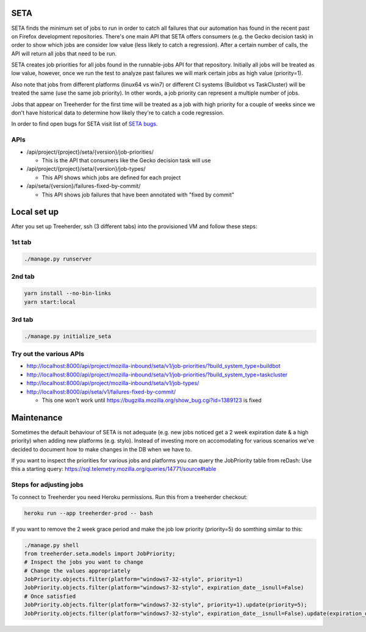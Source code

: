 SETA
====

SETA finds the minimum set of jobs to run in order to catch all failures that our automation has found in the recent past on Firefox development repositories.
There's one main API that SETA offers consumers (e.g. the Gecko decision task) in order to show which jobs are consider low value
(less likely to catch a regression). After a certain number of calls, the API will return all jobs that need to be run.

SETA creates job priorities for all jobs found in the runnable-jobs API for that repository.
Initially all jobs will be treated as low value, however, once we run the test to analyze past
failures we will mark certain jobs as high value (priority=1).

Also note that jobs from different platforms (linux64 vs win7) or different CI systems (Buildbot vs TaskCluster)
will be treated the same (use the same job priority). In other words, a job priority can represent a multiple
number of jobs.

Jobs that appear on Treeherder for the first time will be treated as a job with high priority for a couple of
weeks since we don't have historical data to determine how likely they're to catch a code regression.

In order to find open bugs for SETA visit list of `SETA bugs <https://bugzilla.mozilla.org/buglist.cgi?query_format=specific&order=relevance%20desc&bug_status=__open__&product=Tree%20Management&content=SETA&comments=0&list_id=13358642>`_.

APIs
----
* /api/project/{project}/seta/{version}/job-priorities/

  * This is the API that consumers like the Gecko decision task will use

* /api/project/{project}/seta/{version}/job-types/

  * This API shows which jobs are defined for each project

* /api/seta/{version}/failures-fixed-by-commit/

  * This API shows job failures that have been annotated with "fixed by commit"

Local set up
============
After you set up Treeherder, ssh (3 different tabs) into the provisioned VM and follow these steps:

1st tab
-------
.. code-block:: bash

   ./manage.py runserver

2nd tab
-------
.. code-block:: bash

   yarn install --no-bin-links
   yarn start:local

3rd tab
-------
.. code-block:: bash

   ./manage.py initialize_seta

Try out the various APIs
------------------------

* http://localhost:8000/api/project/mozilla-inbound/seta/v1/job-priorities/?build_system_type=buildbot
* http://localhost:8000/api/project/mozilla-inbound/seta/v1/job-priorities/?build_system_type=taskcluster
* http://localhost:8000/api/project/mozilla-inbound/seta/v1/job-types/
* http://localhost:8000/api/seta/v1/failures-fixed-by-commit/ 

  * This one won't work until https://bugzilla.mozilla.org/show_bug.cgi?id=1389123 is fixed

Maintenance
===========

Sometimes the default behaviour of SETA is not adequate (e.g. new jobs noticed get a 2 week expiration date & a high priority)
when adding new platforms (e.g. stylo).
Instead of investing more on accomodating for various scenarios we’ve decided to document how to make changes in the DB when we have to.

If you want to inspect the priorities for various jobs and platforms you can query the JobPriority table from reDash:
Use this a starting query: https://sql.telemetry.mozilla.org/queries/14771/source#table

Steps for adjusting jobs
------------------------
To connect to Treeherder you need Heroku permissions. Run this from a treeherder checkout:

.. code-block:: bash

   heroku run --app treeherder-prod -- bash

If you want to remove the 2 week grace period and make the job low priority (priority=5) do somthing similar to this:

.. code-block:: bash

  ./manage.py shell
  from treeherder.seta.models import JobPriority;
  # Inspect the jobs you want to change
  # Change the values appropriately
  JobPriority.objects.filter(platform="windows7-32-stylo", priority=1)
  JobPriority.objects.filter(platform="windows7-32-stylo", expiration_date__isnull=False)
  # Once satisfied
  JobPriority.objects.filter(platform="windows7-32-stylo", priority=1).update(priority=5);
  JobPriority.objects.filter(platform="windows7-32-stylo", expiration_date__isnull=False).update(expiration_date=None)
